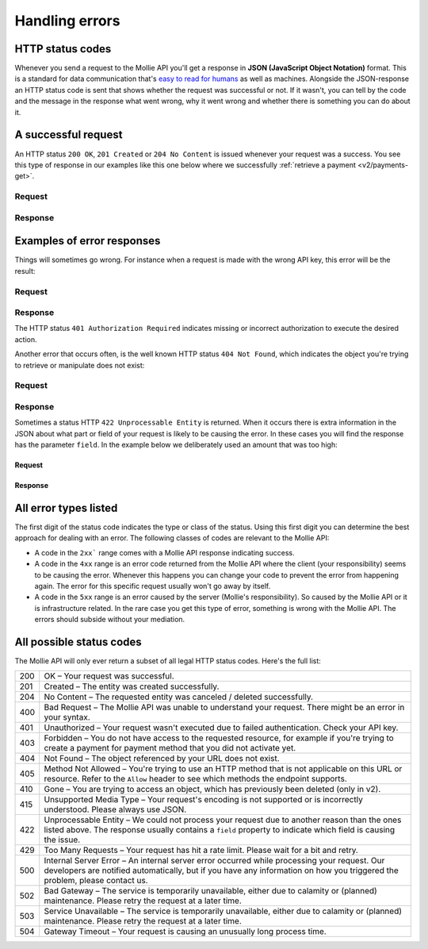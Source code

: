 .. _guides/handling-errors:

Handling errors
===============

HTTP status codes
-----------------
Whenever you send a request to the Mollie API you'll get a response in **JSON (JavaScript Object Notation)** format.
This is a standard for data communication that's `easy to read for humans <https://json.org>`_ as well as machines.
Alongside the JSON-response an HTTP status code is sent that shows whether the request was successful or not. If it
wasn't, you can tell by the code and the message in the response what went wrong, why it went wrong and whether there
is something you can do about it.

A successful request
--------------------
An HTTP status ``200 OK``, ``201 Created`` or ``204 No Content``  is issued whenever your request was a success. You see
this type of response in our examples like this one below where we successfully
:ref:`retrieve a payment <v2/payments-get>`.

Request
^^^^^^^
.. code-block:: bash
    :linenos:

    curl -X GET https://api.mollie.com/v2/payments/tr_WDqYK6vllg \
        -H "Authorization: Bearer test_dHar4XY7LxsDOtmnkVtjNVWXLSlXsM"

Response
^^^^^^^^
.. code-block:: http
    :linenos:

    HTTP/1.1 200 OK
    Content-Type: application/json; charset=utf-8

    {
        "resource": "payment",
        "id": "tr_PSj7b45bkj",
        "mode": "test",
        "createdAt": "2018-03-12T10:56:15+00:00",
        "amount": {
            "value": "1.00",
            "currency": "EUR"
        },
        "description": "Order 66",
        "method": null,
        "metadata": null,
        "status": "open",
        "isCancelable": false,
        "expiresAt": "2018-03-12T11:11:15+00:00",
        "details": null,
        "profileId": "pfl_7N5qjbu42V",
        "sequenceType": "oneoff",
        "redirectUrl": "https://www.example.org/payment/completed",
        "_links": {
          "self": {
              "href": "https://api.mollie.com/v2/payments/tr_PSj7b45bkj"
          },
          "checkout": {
              "href": "https://www.mollie.com/payscreen/select-method/PSj7b45bkj"
          }
        }
    }

Examples of error responses
---------------------------
Things will sometimes go wrong. For instance when a request is made with the wrong API key, this error will be the
result:

Request
^^^^^^^

.. code-block:: bash
    :linenos:

    curl -X GET https://api.mollie.com/v2/payments/tr_WDqYK6vllg \
        -H "Authorization: Bearer test_deliberately_invalid_key"

Response
^^^^^^^^

.. code-block:: http
    :linenos:

    HTTP/1.1 401 Authorization Required
    Content-Type: application/hal+json; charset=utf-8

        {
            "status": 401,
            "title": "Unauthorized Request",
            "detail": "Missing authentication, or failed to authenticate",
            "_links": {
                "documentation": {
                    "href": "https://www.mollie.com/en/docs/authentication",
                    "type": "text/html"
                }
            }
        }

The HTTP status ``401 Authorization Required`` indicates missing or incorrect authorization to execute the desired
action.

Another error that occurs often, is the well known HTTP status ``404 Not Found``, which indicates the object you're
trying to retrieve or manipulate does not exist:

Request
^^^^^^^

.. code-block:: bash
    :linenos:

    curl -X GET https://api.mollie.com/v2/payments/tr_I_dont_exist \
        -H "Authorization: Bearer test_4BBB6H4s2jGi3ajsx4E2KqY5sxSXaRV"

Response
^^^^^^^^

.. code-block:: http
    :linenos:

    HTTP/1.1 404 Not Found
    Content-Type: application/json; charset=utf-8

    {
        "status": 404,
        "title": "Not Found",
        "detail": "No payment exists with token tr_I_dont_exist.",
        "_links": {
            "documentation": {
                "href": "https://www.mollie.com/en/docs/errors",
                "type": "text/html"
            }
        }
    }

Sometimes a status HTTP ``422 Unprocessable Entity`` is returned. When it occurs there is extra information in the JSON
about what part or field of your request is likely to be causing the error. In these cases you will find the response
has the parameter ``field``. In the example below we deliberately used an amount that was too high:

Request
~~~~~~~

.. code-block:: bash
    :linenos:

    curl -X POST https://api.mollie.com/v2/payments \
        -H "Content-Type: application/json" \
        -H "Authorization: Bearer test_4BBB6H4s2jGi3ajsx4E2KqY5sxSXaRV" \
        -d '{"amount": {"currency": "EUR", "value": "1000000000.00"}, "description": "Order 66", "redirectUrl": "https://www.example.org/payment/completed"}'

Response
~~~~~~~~

.. code-block:: http
    :linenos:

    HTTP/1.1 422 Unprocessable Entity
    Content-Type: application/hal+json; charset=utf-8

    {
        "status": 422,
        "title": "Unprocessable Entity",
        "detail": "The amount is higher than the maximum",
        "field": "amount",
        "_links": {
           "documentation": {
                "href": "https://www.mollie.com/en/docs/errors",
                "type": "text/html"
            }
        }
    }

All error types listed
----------------------

The first digit of the status code indicates the type or class of the status. Using this first digit you can determine
the best approach for dealing with an error. The following classes of codes are relevant to the Mollie API:

* A code in the ``2xx``` range comes with a Mollie API response indicating success.
* A code in the ``4xx`` range is an error code returned from the Mollie API where the client (your responsibility) seems
  to be causing the error. Whenever this happens you can change your code to prevent the error from happening again. The
  error for this specific request usually won't go away by itself.
* A code in the ``5xx`` range is an error caused by the server (Mollie's responsibility). So caused by the Mollie API or
  it is infrastructure related. In the rare case you get this type of error, something is wrong with the Mollie API.
  The errors should subside without your mediation.

All possible status codes
-------------------------

The Mollie API will only ever return a subset of all legal HTTP status codes. Here's the full list:

+---+------------------------------------------------------------------------------------------------------------------+
|200|OK – Your request was successful.                                                                                 |
+---+------------------------------------------------------------------------------------------------------------------+
|201|Created – The entity was created successfully.                                                                    |
+---+------------------------------------------------------------------------------------------------------------------+
|204|No Content – The requested entity was canceled / deleted successfully.                                            |
+---+------------------------------------------------------------------------------------------------------------------+
|400|Bad Request – The Mollie API was unable to understand your request. There might be an error in your syntax.       |
+---+------------------------------------------------------------------------------------------------------------------+
|401|Unauthorized – Your request wasn't executed due to failed authentication. Check your API key.                     |
+---+------------------------------------------------------------------------------------------------------------------+
|403|Forbidden – You do not have access to the requested resource, for example if you're trying to create a payment for|
|   |payment method that you did not activate yet.                                                                     |
+---+------------------------------------------------------------------------------------------------------------------+
|404|Not Found – The object referenced by your URL does not exist.                                                     |
+---+------------------------------------------------------------------------------------------------------------------+
|405|Method Not Allowed – You're trying to use an HTTP method that is not applicable on this URL or resource. Refer to |
|   |the ``Allow`` header to see which methods the endpoint supports.                                                  |
+---+------------------------------------------------------------------------------------------------------------------+
|410|Gone – You are trying to access an object, which has previously been deleted (only in v2).                        |
+---+------------------------------------------------------------------------------------------------------------------+
|415|Unsupported Media Type – Your request's encoding is not supported or is incorrectly understood. Please always use |
|   |JSON.                                                                                                             |
+---+------------------------------------------------------------------------------------------------------------------+
|422|Unprocessable Entity – We could not process your request due to another reason than the ones listed above. The    |
|   |response usually contains a ``field`` property to indicate which field is causing the issue.                      |
+---+------------------------------------------------------------------------------------------------------------------+
|429|Too Many Requests – Your request has hit a rate limit. Please wait for a bit and retry.                           |
+---+------------------------------------------------------------------------------------------------------------------+
|500|Internal Server Error – An internal server error occurred while processing your request. Our developers are       |
|   |notified automatically, but if you have any information on how you triggered the problem, please contact us.      |
+---+------------------------------------------------------------------------------------------------------------------+
|502|Bad Gateway – The service is temporarily unavailable, either due to calamity or (planned) maintenance. Please     |
|   |retry the request at a later time.                                                                                |
+---+------------------------------------------------------------------------------------------------------------------+
|503|Service Unavailable – The service is temporarily unavailable, either due to calamity or (planned) maintenance.    |
|   |Please retry the request at a later time.                                                                         |
+---+------------------------------------------------------------------------------------------------------------------+
|504|Gateway Timeout – Your request is causing an unusually long process time.                                         |
+---+------------------------------------------------------------------------------------------------------------------+ 
